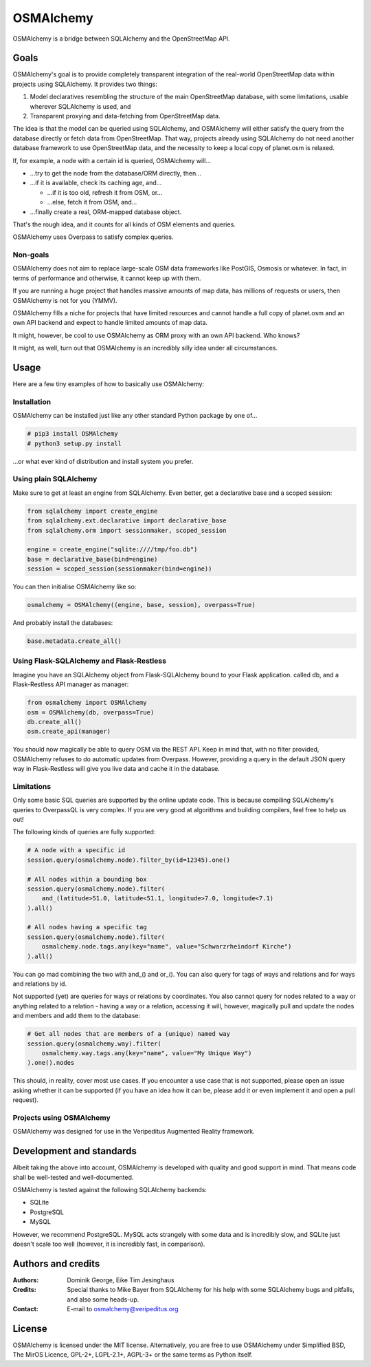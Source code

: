 OSMAlchemy
==========

OSMAlchemy is a bridge between SQLAlchemy and the OpenStreetMap API.

Goals
-----

OSMAlchemy's goal is to provide completely transparent integration of
the real-world OpenStreetMap data within projects using SQLAlchemy. It
provides two things:

1. Model declaratives resembling the structure of the main OpenStreetMap
   database, with some limitations, usable wherever SQLAlchemy is used,
   and
2. Transparent proxying and data-fetching from OpenStreetMap data.

The idea is that the model can be queried using SQLAlchemy, and
OSMAlchemy will either satisfy the query from the database directly or
fetch data from OpenStreetMap. That way, projects already using
SQLAlchemy do not need another database framework to use OpenStreetMap
data, and the necessity to keep a local copy of planet.osm is relaxed.

If, for example, a node with a certain id is queried, OSMAlchemy will…

-  …try to get the node from the database/ORM directly, then…
-  …if it is available, check its caching age, and…

   -  …if it is too old, refresh it from OSM, or…
   -  …else, fetch it from OSM, and…

-  …finally create a real, ORM-mapped database object.

That's the rough idea, and it counts for all kinds of OSM elements and
queries.

OSMAlchemy uses Overpass to satisfy complex queries.

Non-goals
~~~~~~~~~

OSMAlchemy does not aim to replace large-scale OSM data frameworks like
PostGIS, Osmosis or whatever. In fact, in terms of performance and
otherwise, it cannot keep up with them.

If you are running a huge project that handles massive amounts of map
data, has millions of requests or users, then OSMAlchemy is not for you
(YMMV).

OSMAlchemy fills a niche for projects that have limited resources and
cannot handle a full copy of planet.osm and an own API backend and
expect to handle limited amounts of map data.

It might, however, be cool to use OSMAlchemy as ORM proxy with an own
API backend. Who knows?

It might, as well, turn out that OSMAlchemy is an incredibly silly idea
under all circumstances.

Usage
-----

Here are a few tiny examples of how to basically use OSMAlchemy:

Installation
~~~~~~~~~~~~

OSMAlchemy can be installed just like any other standard Python package
by one of…

.. code-block:: console

    # pip3 install OSMAlchemy
    # python3 setup.py install

…or what ever kind of distribution and install system you prefer.

Using plain SQLAlchemy
~~~~~~~~~~~~~~~~~~~~~~

Make sure to get at least an engine from SQLAlchemy. Even better, get a
declarative base and a scoped session:

.. code-block:: python

    from sqlalchemy import create_engine
    from sqlalchemy.ext.declarative import declarative_base
    from sqlalchemy.orm import sessionmaker, scoped_session

    engine = create_engine("sqlite:////tmp/foo.db")
    base = declarative_base(bind=engine)
    session = scoped_session(sessionmaker(bind=engine))

You can then initialise OSMAlchemy like so:

.. code-block:: python

    osmalchemy = OSMAlchemy((engine, base, session), overpass=True)

And probably install the databases:

.. code-block:: python

    base.metadata.create_all()

Using Flask-SQLAlchemy and Flask-Restless
~~~~~~~~~~~~~~~~~~~~~~~~~~~~~~~~~~~~~~~~~

Imagine you have an SQLAlchemy object from Flask-SQLAlchemy bound to
your Flask application. called db, and a Flask-Restless API manager as
manager:

.. code-block:: python

    from osmalchemy import OSMAlchemy
    osm = OSMAlchemy(db, overpass=True)
    db.create_all()
    osm.create_api(manager)

You should now magically be able to query OSM via the REST API. Keep in
mind that, with no filter provided, OSMAlchemy refuses to do automatic
updates from Overpass. However, providing a query in the default JSON
query way in Flask-Restless will give you live data and cache it in the
database.

Limitations
~~~~~~~~~~~

Only some basic SQL queries are supported by the online update code.
This is because compiling SQLAlchemy's queries to OverpassQL is very
complex. If you are very good at algorithms and building compilers, feel
free to help us out!

The following kinds of queries are fully supported:

.. code-block:: python

    # A node with a specific id
    session.query(osmalchemy.node).filter_by(id=12345).one()

    # All nodes within a bounding box
    session.query(osmalchemy.node).filter(
        and_(latitude>51.0, latitude<51.1, longitude>7.0, longitude<7.1)
    ).all()

    # All nodes having a specific tag
    session.query(osmalchemy.node).filter(
        osmalchemy.node.tags.any(key="name", value="Schwarzrheindorf Kirche")
    ).all()

You can go mad combining the two with and\_() and or\_(). You can also
query for tags of ways and relations and for ways and relations by id.

Not supported (yet) are queries for ways or relations by coordinates.
You also cannot query for nodes related to a way or anything related to
a relation - having a way or a relation, accessing it will, however,
magically pull and update the nodes and members and add them to the
database:

.. code-block:: python

    # Get all nodes that are members of a (unique) named way
    session.query(osmalchemy.way).filter(
        osmalchemy.way.tags.any(key="name", value="My Unique Way")
    ).one().nodes

This should, in reality, cover most use cases. If you encounter a use
case that is not supported, please open an issue asking whether it can
be supported (if you have an idea how it can be, please add it or even
implement it and open a pull request).

Projects using OSMAlchemy
~~~~~~~~~~~~~~~~~~~~~~~~~

OSMAlchemy was designed for use in the Veripeditus Augmented Reality
framework.

Development and standards
-------------------------

Albeit taking the above into account, OSMAlchemy is developed with
quality and good support in mind. That means code shall be well-tested
and well-documented.

OSMAlchemy is tested against the following SQLAlchemy backends:

-  SQLite
-  PostgreSQL
-  MySQL

However, we recommend PostgreSQL. MySQL acts strangely with some data
and is incredibly slow, and SQLite just doesn't scale too well (however,
it is incredibly fast, in comparison).

Authors and credits
-------------------

:Authors:
    Dominik George,
    Eike Tim Jesinghaus

:Credits:
    Special thanks to Mike Bayer from SQLAlchemy for his help with
    some SQLAlchemy bugs and pitfalls, and also some heads-up.

:Contact:
    E-mail to osmalchemy@veripeditus.org

License
-------

OSMAlchemy is licensed under the MIT license. Alternatively, you are
free to use OSMAlchemy under Simplified BSD, The MirOS Licence, GPL-2+,
LGPL-2.1+, AGPL-3+ or the same terms as Python itself.
